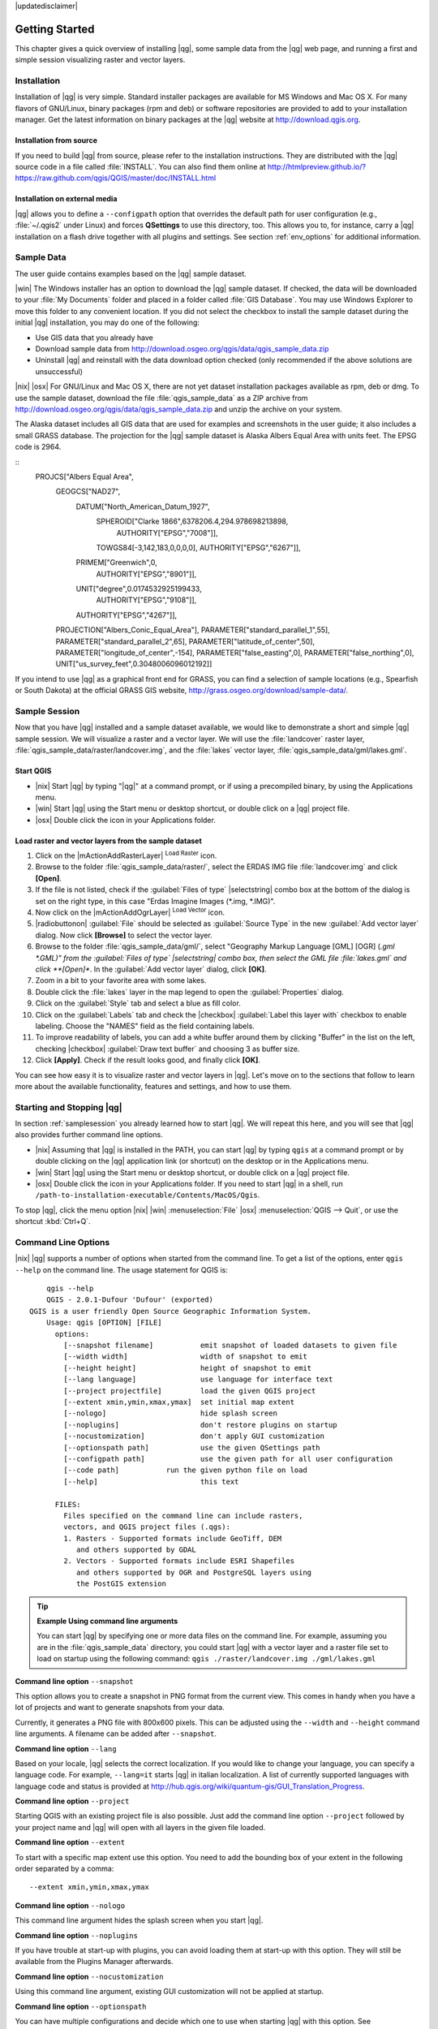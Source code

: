 |updatedisclaimer|

.. _`label.getstarted`:

***************
Getting Started
***************

This chapter gives a quick overview of installing |qg|, some sample data from
the |qg| web page, and running a first and simple session visualizing raster
and vector layers.

.. _`label_installation`:

Installation
============

.. :index::
    single:installation

Installation of |qg| is very simple. Standard installer packages are available
for MS Windows and Mac OS X. For many flavors of GNU/Linux, binary packages (rpm
and deb) or software repositories are provided to add to your installation manager. Get the latest information on binary packages at the |qg| website at
http://download.qgis.org.

Installation from source
........................

If you need to build |qg| from source, please refer to the installation
instructions. They are distributed with the |qg| source code in a file
called :file:`INSTALL`. You can also find them online at
http://htmlpreview.github.io/?https://raw.github.com/qgis/QGIS/master/doc/INSTALL.html

Installation on external media
..............................

|qg| allows you to define a ``--configpath`` option that overrides the default path for user configuration (e.g., :file:`~/.qgis2` under Linux) and forces
**QSettings** to use this directory, too. This allows you to, for instance, carry a
|qg| installation on a flash drive together with all plugins and settings. See section :ref:`env_options` for additional information.

.. _label_sampledata:

Sample Data
============

.. :index::
    single:data sample

The user guide contains examples based on the |qg| sample dataset.

|win| The Windows installer has an option to download the |qg| sample dataset.
If checked, the data will be downloaded to your :file:`My Documents` folder and
placed in a folder called :file:`GIS Database`. You may use Windows Explorer to
move this folder to any convenient location. If you did not select the checkbox
to install the sample dataset during the initial |qg| installation, you may do one of the following:

* Use GIS data that you already have
* Download sample data from
  http://download.osgeo.org/qgis/data/qgis_sample_data.zip
* Uninstall |qg| and reinstall with the data download option checked (only recommended if
  the above solutions are unsuccessful)

|nix| |osx| For GNU/Linux and Mac OS X, there are not yet dataset installation
packages available as rpm, deb or dmg. To use the sample dataset, download the
file :file:`qgis_sample_data` as a ZIP archive from
http://download.osgeo.org/qgis/data/qgis_sample_data.zip and unzip the archive
on your system.

The Alaska dataset includes all GIS data that are used for examples and
screenshots in the user guide; it also includes a small GRASS database.
The projection for the |qg| sample dataset is Alaska Albers Equal Area with
units feet. The EPSG code is 2964.

::
    PROJCS["Albers Equal Area",
        GEOGCS["NAD27",
            DATUM["North_American_Datum_1927",
                SPHEROID["Clarke 1866",6378206.4,294.978698213898,
                    AUTHORITY["EPSG","7008"]],
                TOWGS84[-3,142,183,0,0,0,0],
                AUTHORITY["EPSG","6267"]],
            PRIMEM["Greenwich",0,
                AUTHORITY["EPSG","8901"]],
            UNIT["degree",0.0174532925199433,
                AUTHORITY["EPSG","9108"]],
            AUTHORITY["EPSG","4267"]],
        PROJECTION["Albers_Conic_Equal_Area"],
        PARAMETER["standard_parallel_1",55],
        PARAMETER["standard_parallel_2",65],
        PARAMETER["latitude_of_center",50],
        PARAMETER["longitude_of_center",-154],
        PARAMETER["false_easting",0],
        PARAMETER["false_northing",0],
        UNIT["us_survey_feet",0.3048006096012192]]

If you intend to use |qg| as a graphical front end for GRASS, you can find a
selection of sample locations (e.g., Spearfish or South Dakota) at the
official GRASS GIS website, http://grass.osgeo.org/download/sample-data/.

.. _samplesession:

Sample Session
==============

Now that you have |qg| installed and a sample dataset available, we would
like to demonstrate a short and simple |qg| sample session. We will visualize
a raster and a vector layer. We will use the :file:`landcover` raster layer,
:file:`qgis_sample_data/raster/landcover.img`, and the :file:`lakes` vector
layer, :file:`qgis_sample_data/gml/lakes.gml`.

Start QGIS
..........

* |nix| Start |qg| by typing "|qg|" at a command prompt, or if using a
  precompiled binary, by using the Applications menu.
* |win| Start |qg| using the Start menu or desktop shortcut, or double click on
  a |qg| project file.
* |osx| Double click the icon in your Applications folder.

.. _`fig_simple_session`:

.. /static/user_manual/introduction/simple_session.png
   :align: center

   A Simple |qg| Session

Load raster and vector layers from the sample dataset
.....................................................

#. Click on the |mActionAddRasterLayer| :sup:`Load Raster` icon.
#. Browse to the folder :file:`qgis_sample_data/raster/`, select
   the ERDAS IMG file :file:`landcover.img` and click **[Open]**.
#. If the file is not listed, check if the :guilabel:`Files of type`
   |selectstring| combo box at the bottom of the dialog is set on the right
   type, in this case "Erdas Imagine Images (*.img, *.IMG)".
#. Now click on the |mActionAddOgrLayer| :sup:`Load Vector` icon.
#. |radiobuttonon| :guilabel:`File` should be selected as :guilabel:`Source Type`
   in the new :guilabel:`Add vector layer` dialog. Now click **[Browse]** to
   select the vector layer.
#. Browse to the folder :file:`qgis_sample_data/gml/`, select "Geography Markup
   Language [GML] [OGR] (*.gml *.GML)" from the :guilabel:`Files of type`
   |selectstring| combo box, then select the GML file :file:`lakes.gml` and
   click **[Open]**. In the :guilabel:`Add vector layer` dialog, click **[OK]**.
#. Zoom in a bit to your favorite area with some lakes.
#. Double click the :file:`lakes` layer in the map legend to open the
   :guilabel:`Properties` dialog.
#. Click on the :guilabel:`Style` tab and select a blue as fill color.
#. Click on the :guilabel:`Labels` tab and check the |checkbox|
   :guilabel:`Label this layer with` checkbox to enable labeling. Choose the
   "NAMES" field as the field containing labels.
#. To improve readability of labels, you can add a white buffer around them
   by clicking "Buffer" in the list on the left, checking |checkbox|
   :guilabel:`Draw text buffer` and choosing 3 as buffer size.
#. Click **[Apply]**. Check if the result looks good, and finally click **[OK]**.

You can see how easy it is to visualize raster and vector layers in |qg|. Let's
move on to the sections that follow to learn more about the available
functionality, features and settings, and how to use them.

.. _`label_startingqgis`:

Starting and Stopping |qg|
==========================

In section :ref:`samplesession` you already learned how to start |qg|. We will
repeat this here, and you will see that |qg| also provides further command line
options.

* |nix| Assuming that |qg| is installed in the PATH, you can start |qg|
  by typing ``qgis`` at a command prompt or by double clicking on the |qg|
  application link (or shortcut) on the desktop or in the Applications menu.
* |win| Start |qg| using the Start menu or desktop shortcut, or double click on
  a |qg| project file.
* |osx| Double click the icon in your Applications folder. If you need to
  start |qg| in a shell, run
  ``/path-to-installation-executable/Contents/MacOS/Qgis``.

To stop |qg|, click the menu option |nix| |win| :menuselection:`File` |osx|
:menuselection:`QGIS --> Quit`, or use the shortcut :kbd:`Ctrl+Q`.

.. _`label_commandline`:

Command Line Options
====================

.. index::
   single:command line options

|nix| |qg| supports a number of options when started from the command line. To
get a list of the options, enter ``qgis --help`` on the command line. The usage
statement for QGIS is:

::

        qgis --help
        QGIS - 2.0.1-Dufour 'Dufour' (exported)
    QGIS is a user friendly Open Source Geographic Information System.
        Usage: qgis [OPTION] [FILE]
          options:
            [--snapshot filename]           emit snapshot of loaded datasets to given file
            [--width width]                 width of snapshot to emit
            [--height height]               height of snapshot to emit
            [--lang language]               use language for interface text
            [--project projectfile]         load the given QGIS project
            [--extent xmin,ymin,xmax,ymax]  set initial map extent
            [--nologo]                      hide splash screen
            [--noplugins]                   don't restore plugins on startup
            [--nocustomization]             don't apply GUI customization
            [--optionspath path]            use the given QSettings path
            [--configpath path]             use the given path for all user configuration
            [--code path]           run the given python file on load
            [--help]                        this text

          FILES:
            Files specified on the command line can include rasters,
            vectors, and QGIS project files (.qgs):
            1. Rasters - Supported formats include GeoTiff, DEM
               and others supported by GDAL
            2. Vectors - Supported formats include ESRI Shapefiles
               and others supported by OGR and PostgreSQL layers using
               the PostGIS extension

.. tip::
        **Example Using command line arguments**

        You can start |qg| by specifying one or more data files on the command
        line. For example, assuming you are in the :file:`qgis_sample_data`
        directory, you could start |qg| with a vector layer and a raster file
        set to load on startup using the following command:
        ``qgis ./raster/landcover.img ./gml/lakes.gml``

**Command line option** ``--snapshot``

This option allows you to create a snapshot in PNG format from the current view.
This comes in handy when you have a lot of projects and want to generate
snapshots from your data.

Currently, it generates a PNG file with 800x600 pixels. This can be adjusted
using the ``--width`` and ``--height`` command line arguments. A filename can
be added after ``--snapshot``.

**Command line option** ``--lang``

Based on your locale, |qg| selects the correct localization. If you would like
to change your language, you can specify a language code. For example,
``--lang=it`` starts |qg| in italian localization. A list of currently supported
languages with language code and status is provided at
http://hub.qgis.org/wiki/quantum-gis/GUI_Translation_Progress.

**Command line option** ``--project``

Starting QGIS with an existing project file is also possible. Just add the
command line option ``--project`` followed by your project name and |qg| will
open with all layers in the given file loaded.

**Command line option** ``--extent``

To start with a specific map extent use this option. You need to add the
bounding box of your extent in the following order separated by a comma:

::

    --extent xmin,ymin,xmax,ymax

**Command line option** ``--nologo``

This command line argument hides the splash screen when you start |qg|.

**Command line option** ``--noplugins``

If you have trouble at start-up with plugins, you can avoid loading them at
start-up with this option. They will still be available from the Plugins Manager afterwards.

**Command line option** ``--nocustomization``

Using this command line argument, existing GUI customization will not be applied
at startup.

**Command line option** ``--optionspath``

You can have multiple configurations and decide which one to use when starting
|qg| with this option. See :ref:`gui_options` to confirm where the
operating system saves the settings files. Presently, there is no way to specify
a file to write settings to; therefore, you can create a copy of
the original settings file and rename it.

**Command line option** ``--configpath``

This option is similar to the one above, but furthermore overrides the default
path for user configuration (:file:`~/.qgis2`) and forces **QSettings** to use
this directory, too. This allows users to, for instance, carry a |qg| installation on a
flash drive together with all plugins and settings.

.. _sec_projects:

Projects
========

The state of your |qg| session is considered a project. |qg| works on one
project at a time. Settings are considered as being either per-project or as a
default for new projects (see section :ref:`gui_options`). |qg| can save the
state of your workspace into a project file using the menu options
:menuselection:`Project -->` |mActionFileSave| :menuselection:`Save`
or :menuselection:`Project -->` |mActionFileSaveAs| :menuselection:`Save As...`.

Load saved projects into a |qg| session using :menuselection:`Project -->`
|mActionFileOpen| :menuselection:`Open...`,
:menuselection:`Project --> New from template` or
:menuselection:`Project --> Open Recent -->`.

If you wish to clear your session and start fresh, choose
:menuselection:`Project -->` |mActionFileNew| :menuselection:`New`.
Either of these menu options will prompt you to save the existing project if
changes have been made since it was opened or last saved.

The kinds of information saved in a project file include:

* Layers added
* Layer properties, including symbolization
* Projection for the map view
* Last viewed extent

The project file is saved in XML format, so it is possible to edit the file
outside |qg| if you know what you are doing. The file format has been updated several
times compared with earlier |qg| versions. Project files from older |qg| versions
may not work properly anymore. To be made aware of this, in the
:guilabel:`General` tab under :menuselection:`Settings --> Options` you can
select:

* |checkbox| :guilabel:`Prompt to save project and data source changes when
  required`
* |checkbox| :guilabel:`Warn when opening a project file saved with an older
  version of QGIS`

.. _`sec_output`:

Output
======

.. index::
   single:output save as image
.. index::
   single:print composer quick print

There are several ways to generate output from your |qg| session. We have
discussed one already in section :ref:`sec_projects`, saving as a project file.
Here is a sampling of other ways to produce output files:

* Menu option :menuselection:`Project -->` |mActionSaveMapAsImage| :sup:`Save
  as Image` opens a file dialog where you select the name, path and type of
  image (PNG or JPG format). A world file with extension PNGW or JPGW saved
  in the same folder georeferences the image.
* Menu option :menuselection:`Project -->` :guilabel:`DXF Export ...` opens
  a dialog where you can define the 'Symbology mode', the 'Symbology scale' and
  vector layers you want to export to DXF.
* Menu option :menuselection:`Project -->` |mActionNewComposer|
  :menuselection:`New Print Composer` opens a dialog where you can lay out and
  print the current map canvas (see section :ref:`label_printcomposer`).
